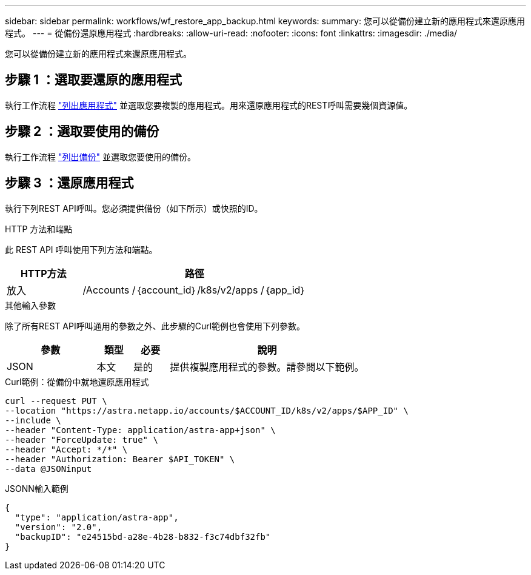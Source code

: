 ---
sidebar: sidebar 
permalink: workflows/wf_restore_app_backup.html 
keywords:  
summary: 您可以從備份建立新的應用程式來還原應用程式。 
---
= 從備份還原應用程式
:hardbreaks:
:allow-uri-read: 
:nofooter: 
:icons: font
:linkattrs: 
:imagesdir: ./media/


[role="lead"]
您可以從備份建立新的應用程式來還原應用程式。



== 步驟 1 ：選取要還原的應用程式

執行工作流程 link:wf_list_man_apps.html["列出應用程式"] 並選取您要複製的應用程式。用來還原應用程式的REST呼叫需要幾個資源值。



== 步驟 2 ：選取要使用的備份

執行工作流程 link:wf_list_backups.html["列出備份"] 並選取您要使用的備份。



== 步驟 3 ：還原應用程式

執行下列REST API呼叫。您必須提供備份（如下所示）或快照的ID。

.HTTP 方法和端點
此 REST API 呼叫使用下列方法和端點。

[cols="25,75"]
|===
| HTTP方法 | 路徑 


| 放入 | /Accounts /｛account_id｝/k8s/v2/apps /｛app_id｝ 
|===
.其他輸入參數
除了所有REST API呼叫通用的參數之外、此步驟的Curl範例也會使用下列參數。

[cols="25,10,10,55"]
|===
| 參數 | 類型 | 必要 | 說明 


| JSON | 本文 | 是的 | 提供複製應用程式的參數。請參閱以下範例。 
|===
.Curl範例：從備份中就地還原應用程式
[source, curl]
----
curl --request PUT \
--location "https://astra.netapp.io/accounts/$ACCOUNT_ID/k8s/v2/apps/$APP_ID" \
--include \
--header "Content-Type: application/astra-app+json" \
--header "ForceUpdate: true" \
--header "Accept: */*" \
--header "Authorization: Bearer $API_TOKEN" \
--data @JSONinput
----
.JSONN輸入範例
[source, json]
----
{
  "type": "application/astra-app",
  "version": "2.0",
  "backupID": "e24515bd-a28e-4b28-b832-f3c74dbf32fb"
}
----